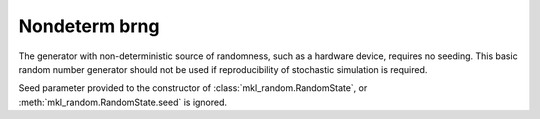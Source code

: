 .. _nondeterm_brng:

Nondeterm brng
==============

The generator with non-deterministic source of randomness, such as a hardware device, requires no seeding.
This basic random number generator should not be used if reproducibility of stochastic simulation is required.

.. code-block:: python
    :caption: Construction for non-deterministic basic random number generator

        import mkl_random
        rs = mkl_random.RandomState(brng="nondeterm")

        # Use random state instance to generate 1000 random numbers from
        # Uniform(0, 1) distribution
        esample = rs.uniform(0, 1, size=1000)

Seed parameter provided to the constructor of :class:`mkl_random.RandomState`,
or :meth:`mkl_random.RandomState.seed` is ignored.